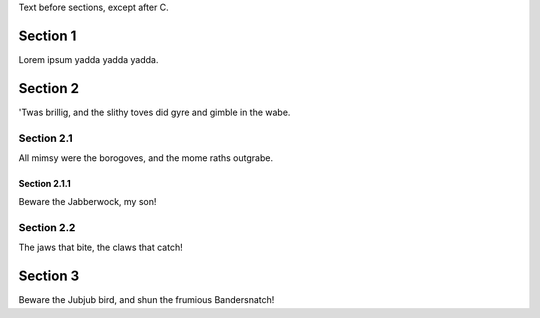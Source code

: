 .. _in_intro:

Text before sections, except after C.

Section 1
=========

.. _foo:

Lorem ipsum yadda yadda yadda.

Section 2
=========

'Twas brillig, and the slithy toves did gyre and gimble in the wabe.

Section 2.1
-----------

.. _bar:

All mimsy were the borogoves, and the mome raths outgrabe.

Section 2.1.1
~~~~~~~~~~~~~

Beware the Jabberwock, my son!

Section 2.2
-----------

The jaws that bite, the claws that catch!

Section 3
=========

Beware the Jubjub bird, and shun the frumious Bandersnatch!
